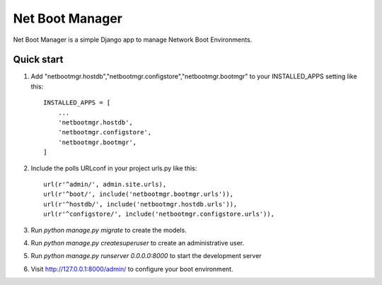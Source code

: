 =====
Net Boot Manager
=====


Net Boot Manager is a simple Django app to manage Network Boot Environments.

Quick start
-----------

1. Add "netbootmgr.hostdb","netbootmgr.configstore","netbootmgr.bootmgr" to your INSTALLED_APPS setting like this::

    INSTALLED_APPS = [
        ...
        'netbootmgr.hostdb',
        'netbootmgr.configstore',
        'netbootmgr.bootmgr',
    ]

2. Include the polls URLconf in your project urls.py like this::

    url(r'^admin/', admin.site.urls),
    url(r'^boot/', include('netbootmgr.bootmgr.urls')),
    url(r'^hostdb/', include('netbootmgr.hostdb.urls')),
    url(r'^configstore/', include('netbootmgr.configstore.urls')),

3. Run `python manage.py migrate` to create the models.

4. Run `python manage.py createsuperuser` to create an administrative user.

5. Run `python manage.py runserver 0.0.0.0:8000` to start the development server 

6. Visit http://127.0.0.1:8000/admin/ to configure your boot environment.